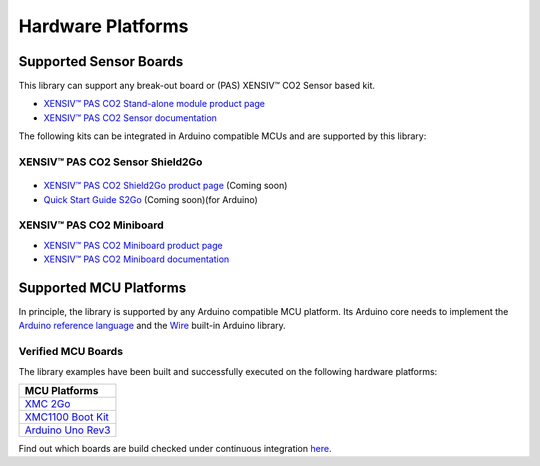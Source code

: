 Hardware Platforms
==================

Supported Sensor Boards
-----------------------

This library can support any break-out board or (PAS) XENSIV™ CO2 Sensor based kit.

.. image:: img/pas-co2-module.png
    :width: 200

* `XENSIV™ PAS CO2 Stand-alone module product page <https://www.infineon.com/cms/en/product/sensor/co2-sensors>`_
* `XENSIV™ PAS CO2 Sensor documentation <https://www.infineon.com/cms/en/product/sensor/co2-sensors/#!documents>`_

The following kits can be integrated in Arduino compatible MCUs and are supported by this library:

XENSIV™ PAS CO2 Sensor Shield2Go
""""""""""""""""""""""""""""""""

 .. image:: img/pas-co2-s2go-front.jpg
    :width: 300

* `XENSIV™ PAS CO2 Shield2Go product page <http://www.notfound.com>`_ (Coming soon)
* `Quick Start Guide S2Go <http://www.notfound.com>`_ (Coming soon)(for Arduino)

XENSIV™ PAS CO2 Miniboard
"""""""""""""""""""""""""

.. image:: img/pas-co2-miniboard.jpg
    :width: 200

* `XENSIV™ PAS CO2 Miniboard product page <https://www.infineon.com/cms/en/product/evaluation-boards/eval_pasco2_miniboard>`_
* `XENSIV™ PAS CO2 Miniboard documentation <https://www.infineon.com/cms/en/product/evaluation-boards/eval_pasco2_miniboard/#!documents>`_

Supported MCU Platforms
-----------------------

In principle, the library is supported by any Arduino compatible MCU platform.
Its Arduino core needs to implement the `Arduino reference language <https://www.arduino.cc/reference/en/>`_ and the `Wire <https://www.arduino.cc/en/Reference/Wire>`_ built-in Arduino library.


Verified MCU Boards
"""""""""""""""""""
The library examples have been built and successfully executed on the following hardware platforms:

.. list-table::
    :header-rows: 1

    * - MCU Platforms
    * - `XMC 2Go <https://www.infineon.com/cms/en/product/evaluation-boards/kit_xmc_2go_xmc1100_v1>`_
    * - `XMC1100 Boot Kit <https://www.infineon.com/cms/en/product/evaluation-boards/kit_xmc11_boot_001>`_
    * - `Arduino Uno Rev3 <https://store.arduino.cc/arduino-uno-rev3>`_


Find out which boards are build checked under continuous integration `here <https://github.com/Infineon/arduino-pas-co2-sensor/blob/master/.github/workflows/build-check.yml>`_.
